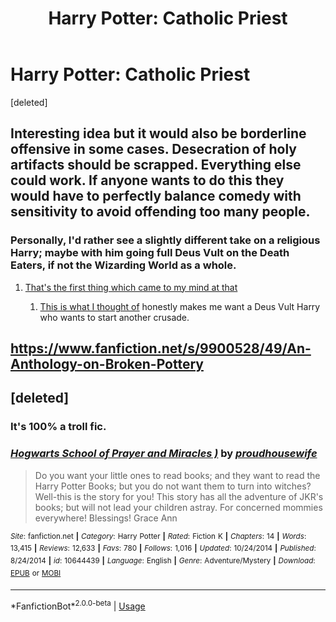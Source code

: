 #+TITLE: Harry Potter: Catholic Priest

* Harry Potter: Catholic Priest
:PROPERTIES:
:Score: 9
:DateUnix: 1535811994.0
:DateShort: 2018-Sep-01
:FlairText: Request
:END:
[deleted]


** Interesting idea but it would also be borderline offensive in some cases. Desecration of holy artifacts should be scrapped. Everything else could work. If anyone wants to do this they would have to perfectly balance comedy with sensitivity to avoid offending too many people.
:PROPERTIES:
:Author: rapterjet2002
:Score: 10
:DateUnix: 1535814825.0
:DateShort: 2018-Sep-01
:END:

*** Personally, I'd rather see a slightly different take on a religious Harry; maybe with him going full Deus Vult on the Death Eaters, if not the Wizarding World as a whole.
:PROPERTIES:
:Author: Raesong
:Score: 8
:DateUnix: 1535818546.0
:DateShort: 2018-Sep-01
:END:

**** [[https://www.youtube.com/watch?v=HuoLzx0mcho][That's the first thing which came to my mind at that]]
:PROPERTIES:
:Author: Hellstrike
:Score: 4
:DateUnix: 1535819208.0
:DateShort: 2018-Sep-01
:END:

***** [[https://youtu.be/cj2HvGPv0XM][This is what I thought of]] honestly makes me want a Deus Vult Harry who wants to start another crusade.
:PROPERTIES:
:Author: VoidWaIker
:Score: 2
:DateUnix: 1535864159.0
:DateShort: 2018-Sep-02
:END:


** [[https://www.fanfiction.net/s/9900528/49/An-Anthology-on-Broken-Pottery]]
:PROPERTIES:
:Author: viol8er
:Score: 2
:DateUnix: 1535817509.0
:DateShort: 2018-Sep-01
:END:


** [deleted]
:PROPERTIES:
:Score: 1
:DateUnix: 1535878364.0
:DateShort: 2018-Sep-02
:END:

*** It's 100% a troll fic.
:PROPERTIES:
:Author: VeelaBeGone
:Score: 3
:DateUnix: 1535931652.0
:DateShort: 2018-Sep-03
:END:


*** [[https://www.fanfiction.net/s/10644439/1/][*/Hogwarts School of Prayer and Miracles )/*]] by [[https://www.fanfiction.net/u/5953252/proudhousewife][/proudhousewife/]]

#+begin_quote
  Do you want your little ones to read books; and they want to read the Harry Potter Books; but you do not want them to turn into witches? Well-this is the story for you! This story has all the adventure of JKR's books; but will not lead your children astray. For concerned mommies everywhere! Blessings! Grace Ann
#+end_quote

^{/Site/:} ^{fanfiction.net} ^{*|*} ^{/Category/:} ^{Harry} ^{Potter} ^{*|*} ^{/Rated/:} ^{Fiction} ^{K} ^{*|*} ^{/Chapters/:} ^{14} ^{*|*} ^{/Words/:} ^{13,415} ^{*|*} ^{/Reviews/:} ^{12,633} ^{*|*} ^{/Favs/:} ^{780} ^{*|*} ^{/Follows/:} ^{1,016} ^{*|*} ^{/Updated/:} ^{10/24/2014} ^{*|*} ^{/Published/:} ^{8/24/2014} ^{*|*} ^{/id/:} ^{10644439} ^{*|*} ^{/Language/:} ^{English} ^{*|*} ^{/Genre/:} ^{Adventure/Mystery} ^{*|*} ^{/Download/:} ^{[[http://www.ff2ebook.com/old/ffn-bot/index.php?id=10644439&source=ff&filetype=epub][EPUB]]} ^{or} ^{[[http://www.ff2ebook.com/old/ffn-bot/index.php?id=10644439&source=ff&filetype=mobi][MOBI]]}

--------------

*FanfictionBot*^{2.0.0-beta} | [[https://github.com/tusing/reddit-ffn-bot/wiki/Usage][Usage]]
:PROPERTIES:
:Author: FanfictionBot
:Score: 1
:DateUnix: 1535878380.0
:DateShort: 2018-Sep-02
:END:
